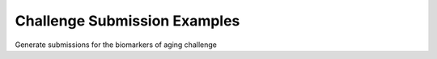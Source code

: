 .. _challenge_submission_examples:

=============================
Challenge Submission Examples
=============================

Generate submissions for the biomarkers of aging challenge